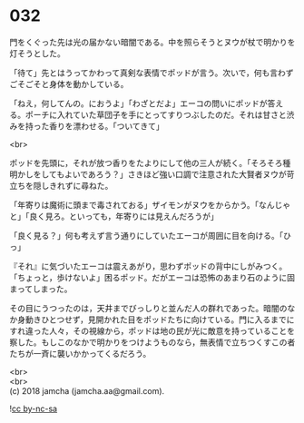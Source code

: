 #+OPTIONS: toc:nil
#+OPTIONS: \n:t

* 032

  門をくぐった先は光の届かない暗闇である。中を照らそうとヌウが杖で明かりを灯そうとした。

  「待て」先とはうってかわって真剣な表情でポッドが言う。次いで，何も言わずごそごそと身体を動かしている。

  「ねえ，何してんの。におうよ」「わざとだよ」エーコの問いにポッドが答える。ポーチに入れていた草団子を手にとってすりつぶしたのだ。それは甘さと渋みを持った香りを漂わせる。「ついてきて」

  <br>

  ポッドを先頭に，それが放つ香りをたよりにして他の三人が続く。「そろそろ種明かしをしてもよいであろう？」さきほど強い口調で注意された大賢者ヌウが苛立ちを隠しきれずに尋ねた。

  「年寄りは魔術に頭まで毒されておる」ザイモンがヌウをからかう。「なんじゃと」「良く見ろ。といっても，年寄りには見えんだろうが」

  「良く見る？」何も考えず言う通りにしていたエーコが周囲に目を向ける。「ひっ」

  『それ』に気づいたエーコは震えあがり，思わずポッドの背中にしがみつく。「ちょっと，歩けないよ」困るポッド。だがエーコは恐怖のあまり石のように固まってしまった。

  その目にうつったのは，天井までびっしりと並んだ人の群れであった。暗闇のなか身動きひとつせず，見開かれた目をポッドたちに向けている。門に入るまでにすれ違った人々，その視線から，ポッドは地の民が光に敵意を持っていることを察した。もしこのなかで明かりをつけようものなら，無表情で立ちつくすこの者たちが一斉に襲いかかってくるだろう。

  <br>
  <br>
  (c) 2018 jamcha (jamcha.aa@gmail.com).

  ![[http://i.creativecommons.org/l/by-nc-sa/4.0/88x31.png][cc by-nc-sa]]
